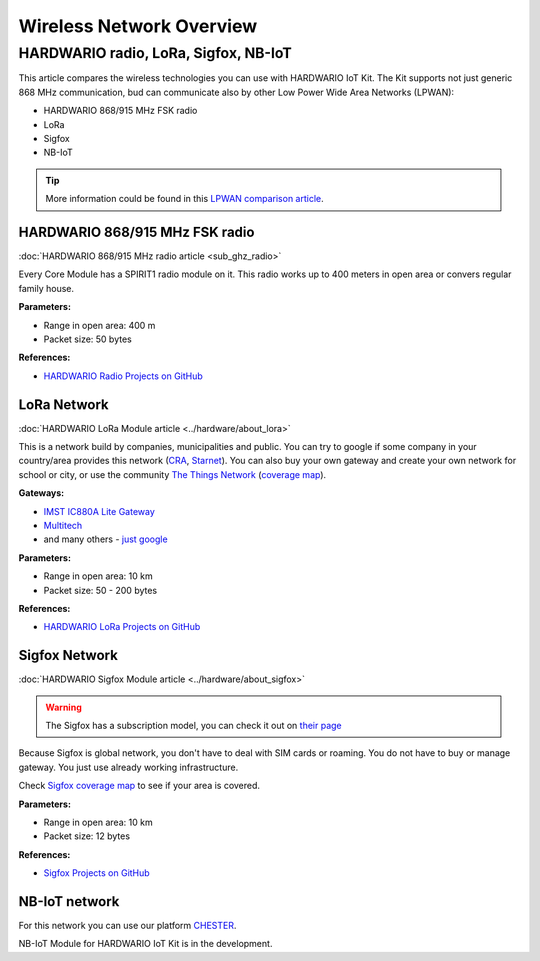 #########################
Wireless Network Overview
#########################

*************************************
HARDWARIO radio, LoRa, Sigfox, NB-IoT
*************************************
This article compares the wireless technologies you can use with HARDWARIO IoT Kit.
The Kit supports not just generic 868 MHz communication, bud can communicate also by other Low Power Wide Area Networks (LPWAN):

- HARDWARIO 868/915 MHz FSK radio
- LoRa
- Sigfox
- NB-IoT

.. tip::

    More information could be found in this `LPWAN comparison article <https://www.iotforall.com/iot-connectivity-comparison-lora-sigfox-rpma-lpwan-technologies/>`_.

HARDWARIO 868/915 MHz FSK radio
*******************************
:doc:`HARDWARIO 868/915 MHz radio article <sub_ghz_radio>`

Every Core Module has a SPIRIT1 radio module on it. This radio works up to 400 meters in open area or convers regular family house.

**Parameters:**

- Range in open area: 400 m
- Packet size: 50 bytes

**References:**

- `HARDWARIO Radio Projects on GitHub <github.com/hardwario?q=radio>`_

LoRa Network
************
:doc:`HARDWARIO LoRa Module article <../hardware/about_lora>`

This is a network build by companies, municipalities and public.
You can try to google if some company in your country/area provides this network (`CRA <https://www.cra.cz/iot-services>`_, `Starnet <https://www.starnet.cz/iot/>`_).
You can also buy your own gateway and create your own network for school or city,
or use the community `The Things Network <https://www.thethingsnetwork.org>`_ (`coverage map <https://www.thethingsnetwork.org/map>`_).

**Gateways:**

- `IMST IC880A Lite Gateway <https://shop.imst.de/wireless-modules/lora-products/36/lite-gateway-demonstration-platform-for-lora-technology>`_
- `Multitech <https://www.multitech.com/brands/multiconnect-conduit>`_
- and many others - `just google <https://www.google.com/search?sxsrf=ALeKk02UhD2IjBoP5XTjEIFe5-nyauCxZQ%3A1597246404491&source=hp&ei=xAs0X8D9GvCclwSgyIDQBg&q=LoRa+gateways&oq=LoRa+gateways&gs_lcp=CgZwc3ktYWIQAzIFCAAQywEyBQgAEMsBMggIABAWEAoQHjIGCAAQFhAeMgYIABAWEB4yBggAEBYQHjIGCAAQFhAeMgYIABAWEB4yBggAEBYQHjIGCAAQFhAeOgcIIxDqAhAnOgkIIxDqAhAnEBM6BAgjECc6BAguECc6BQgAELEDOggIABCxAxCDAToCCC46BggjECcQEzoFCC4QsQM6AggAOggILhCxAxCDAToICC4QsQMQkwI6BAgAEApQz0lYr2FguGNoAnAAeACAAdUBiAGTCpIBBjEwLjIuMZgBAKABAaoBB2d3cy13aXqwAQo&sclient=psy-ab&ved=0ahUKEwjA77jE_pXrAhVwzoUKHSAkAGoQ4dUDCAY&uact=5>`_

**Parameters:**

- Range in open area: 10 km
- Packet size: 50 - 200 bytes

**References:**

- `HARDWARIO LoRa Projects on GitHub <github.com/hardwario?q=lora>`_

Sigfox Network
**************
:doc:`HARDWARIO Sigfox Module article <../hardware/about_sigfox>`

.. warning::

    The Sigfox has a subscription model, you can check it out on `their page <https://buy.sigfox.com>`_

Because Sigfox is global network, you don't have to deal with SIM cards or roaming.
You do not have to buy or manage gateway. You just use already working infrastructure.

Check `Sigfox coverage map <https://www.sigfox.com/en/coverage>`_ to see if your area is covered.

**Parameters:**

- Range in open area: 10 km
- Packet size: 12 bytes

**References:**

- `Sigfox Projects on GitHub <github.com/hardwario?q=sigfox>`_

NB-IoT network
**************
For this network you can use our platform `CHESTER <https://www.hardwario.com/chester>`_.

NB-IoT Module for HARDWARIO IoT Kit is in the development.





